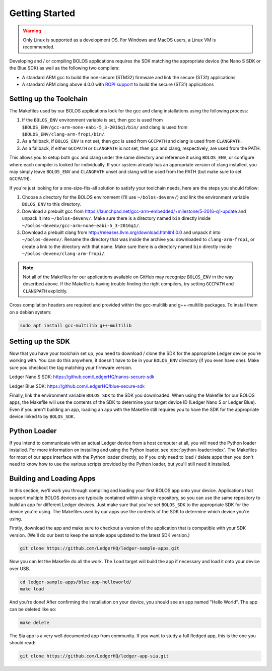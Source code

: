 Getting Started
===============

.. warning::

   Only Linux is supported as a development OS. For Windows and MacOS users, a Linux VM is recommended.

Developing and / or compiling BOLOS applications requires the SDK matching the
appropriate device (the Nano S SDK or the Blue SDK) as well as the following two
compilers:

* A standard ARM gcc to build the non-secure (STM32) firmware and link the
  secure (ST31) applications
* A standard ARM clang above 4.0.0 with `ROPI support
  <http://infocenter.arm.com/help/index.jsp?topic=/com.arm.doc.dui0491i/CHDCDGGG.html>`_
  to build the secure (ST31) applications

Setting up the Toolchain
------------------------

The Makefiles used by our BOLOS applications look for the gcc and clang
installations using the following process:

1. If the ``BOLOS_ENV`` environment variable is set, then gcc is used from
   ``$BOLOS_ENV/gcc-arm-none-eabi-5_3-2016q1/bin/`` and clang is used from
   ``$BOLOS_ENV/clang-arm-fropi/bin/``.
2. As a fallback, if ``BOLOS_ENV`` is not set, then gcc is used from ``GCCPATH``
   and clang is used from ``CLANGPATH``.
3. As a fallback, if either ``GCCPATH`` or ``CLANGPATH`` is not set, then gcc
   and clang, respectively, are used from the PATH.

This allows you to setup both gcc and clang under the same directory and
reference it using ``BOLOS_ENV``, or configure where each compiler is looked for
individually. If your system already has an appropriate version of clang
installed, you may simply leave ``BOLOS_ENV`` and ``CLANGPATH`` unset and clang
will be used from the PATH (but make sure to set ``GCCPATH``).

If you're just looking for a one-size-fits-all solution to satisfy your
toolchain needs, here are the steps you should follow:

1. Choose a directory for the BOLOS environment (I'll use ``~/bolos-devenv/``)
   and link the environment variable ``BOLOS_ENV`` to this directory.
2. Download a prebuilt gcc from
   https://launchpad.net/gcc-arm-embedded/+milestone/5-2016-q1-update and unpack
   it into ``~/bolos-devenv/``. Make sure there is a directory named ``bin``
   directly inside ``~/bolos-devenv/gcc-arm-none-eabi-5_3-2016q1/``.
3. Download a prebuilt clang from http://releases.llvm.org/download.html#4.0.0
   and unpack it into ``~/bolos-devenv/``. Rename the directory that was inside
   the archive you downloaded to ``clang-arm-fropi``, or create a link to the
   directory with that name. Make sure there is a directory named ``bin``
   directly inside ``~/bolos-devenv/clang-arm-fropi/``.

.. note::

   Not all of the Makefiles for our applications available on GitHub may
   recognize ``BOLOS_ENV`` in the way described above. If the Makefile is having
   trouble finding the right compilers, try setting ``GCCPATH`` and
   ``CLANGPATH`` explicitly.

Cross compilation headers are required and provided within the gcc-multilib and g++-multilib packages.
To install them on a debian system:

.. code-block:: bash

   sudo apt install gcc-multilib g++-multilib

Setting up the SDK
------------------

Now that you have your toolchain set up, you need to download / clone the SDK
for the appropriate Ledger device you're working with. You can do this anywhere,
it doesn't have to be in your ``BOLOS_ENV`` directory (if you even have one).
Make sure you checkout the tag matching your firmware version.

Ledger Nano S SDK: https://github.com/LedgerHQ/nanos-secure-sdk

Ledger Blue SDK: https://github.com/LedgerHQ/blue-secure-sdk

Finally, link the environment variable ``BOLOS_SDK`` to the SDK you downloaded.
When using the Makefile for our BOLOS apps, the Makefile will use the contents
of the SDK to determine your target device ID (Ledger Nano S or Ledger Blue).
Even if you aren't building an app, loading an app with the Makefile still
requires you to have the SDK for the appropriate device linked to by
``BOLOS_SDK``.

Python Loader
-------------

If you intend to communicate with an actual Ledger device from a host computer
at all, you will need the Python loader installed. For more information on
installing and using the Python loader, see :doc:`python-loader:index`. The
Makefiles for most of our apps interface with the Python loader directly, so if
you only need to load / delete apps then you don't need to know how to use the
various scripts provided by the Python loader, but you'll still need it
installed.

Building and Loading Apps
-------------------------

In this section, we'll walk you through compiling and loading your first BOLOS
app onto your device. Applications that support multiple BOLOS devices are
typically contained within a single repository, so you can use the same
repository to build an app for different Ledger devices. Just make sure that
you've set ``BOLOS_SDK`` to the appropriate SDK for the device you're using. The
Makefiles used by our apps use the contents of the SDK to determine which device
you're using.

Firstly, download the app and make sure to checkout a version of the application
that is compatible with your SDK version. (We'll do our best to keep the sample
apps updated to the latest SDK version.)

.. code-block:: bash

   git clone https://github.com/LedgerHQ/ledger-sample-apps.git

Now you can let the Makefile do all the work. The ``load`` target will build the
app if necessary and load it onto your device over USB.

.. code-block:: bash

   cd ledger-sample-apps/blue-app-helloworld/
   make load

And you're done! After confirming the installation on your device, you should
see an app named "Hello World". The app can be deleted like so:

.. code-block:: bash

   make delete
   
The Sia app is a very well documented app from community. If you want to study a full fledged app, this is the one you should read:

.. code-block:: bash

   git clone https://github.com/LedgerHQ/ledger-app-sia.git
